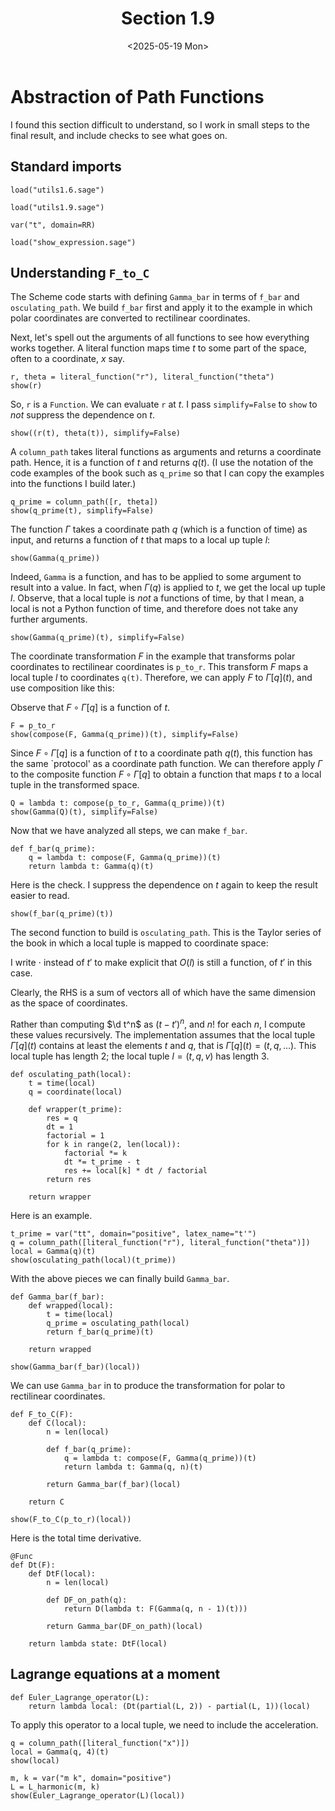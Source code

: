 #+TITLE: Section 1.9
#+AUTHOR: Nicky
#+date: <2025-05-19 Mon>

#+OPTIONS: toc:nil author:nil date:nil title:t

#+LATEX_CLASS: subfiles
#+LATEX_CLASS_OPTIONS: [sicm_sagemath]

#+PROPERTY: header-args:sage :session section19 :eval never-export :exports code :results none :tangle ../sage/section1.9.sage :dir ../sage



* Abstraction of Path Functions

I found this section difficult to understand, so I work in small steps to the final result, and include checks to see what goes on.

** Standard imports

#+attr_latex: :options label=../sage/utils1.9.sage
#+begin_src sage :tangle ../sage/utils1.9.sage
load("utils1.6.sage")
#+end_src

#+attr_latex: :options label=../sage/section1.9.sage
#+begin_src sage
load("utils1.9.sage")

var("t", domain=RR)
#+end_src


#+attr_latex: :options label=don't tangle
#+begin_src sage :exports code  :tangle no
load("show_expression.sage")
#+end_src

**  Understanding ~F_to_C~

The Scheme code starts with defining ~Gamma_bar~ in terms of ~f_bar~ and ~osculating_path~.
We build ~f_bar~ first and apply it to the example in which polar coordinates are converted to rectilinear coordinates.


Next, let's spell out the arguments of all functions to see how everything works together.
A literal function maps time $t$ to some part of the space, often to a coordinate, $x$ say.
#+attr_latex: :options label=../sage/section1.9.sage
#+begin_src sage :exports both :results replace latex
r, theta = literal_function("r"), literal_function("theta")
show(r)
#+end_src


#+RESULTS:
#+begin_export latex
\begin{dmath*}
\text{\texttt{<{\char`\_}{\char`\_}main{\char`\_}{\char`\_}.Function{ }object{ }at{ }0x752ed4eb27a0>}}
\end{dmath*}
#+end_export

So, ~r~ is a ~Function~.
We can evaluate ~r~ at $t$.
I pass ~simplify=False~ to ~show~ to /not/ suppress the dependence on $t$.
#+attr_latex: :options label=../sage/section1.9.sage
#+begin_src sage :exports both :results replace latex
show((r(t), theta(t)), simplify=False)
#+end_src

#+RESULTS:
#+begin_export latex
\begin{dmath*}
 \left(r\left(t\right), \theta\left(t\right)\right)
 \end{dmath*}
#+end_export

A ~column_path~ takes literal functions as arguments and returns a coordinate path. Hence, it is a function of $t$ and returns $q(t)$.
(I use the notation of the code examples of the book such as ~q_prime~ so that I can copy the examples into the functions I build later.)
#+attr_latex: :options label=../sage/section1.9.sage
#+begin_src sage :exports both :results replace latex
q_prime = column_path([r, theta])
show(q_prime(t), simplify=False)
#+end_src

#+RESULTS:
#+begin_export latex
\begin{dmath*}
 \left[\begin{array}{c}
r\left(t\right) \\
\theta\left(t\right)
\end{array}\right]
 \end{dmath*}
#+end_export


The function $\Gamma$ takes a coordinate path $q$ (which is a function of time) as input, and returns a function of $t$ that maps to a local up tuple $l$:
\begin{align*}
\Gamma[q]: t \to l=(t, q(t), v(t), \ldots).
\end{align*}

#+attr_latex: :options label=../sage/section1.9.sage
#+begin_src sage :exports both :results replace latex
show(Gamma(q_prime))
#+end_src

#+RESULTS:
#+begin_export latex
\begin{dmath*}
\text{\texttt{<function{ }Gamma.<locals>.<lambda>{ }at{ }0x752ed4ba0cc0>}}
\end{dmath*}
#+end_export

Indeed, ~Gamma~ is a function, and has to be applied to some argument to result into a value. In fact,
when $\Gamma(q)$ is applied to $t$, we get the local up tuple $l$.
Observe, that a local tuple is /not/ a functions of time, by that I mean, a local is not a Python function of time, and therefore does not take any further arguments.
#+attr_latex: :options label=../sage/section1.9.sage
#+begin_src sage :exports both :results replace latex
show(Gamma(q_prime)(t), simplify=False)
#+end_src

#+RESULTS:
#+begin_export latex
\begin{dmath*}
 \begin{array}{c}\begin{array}{c} t \end{array} \\ \begin{array}{c} \left[\begin{array}{c}
r\left(t\right) \\
\theta\left(t\right)
\end{array}\right] \end{array} \\ \begin{array}{c} \left[\begin{array}{c}
\frac{\partial}{\partial t}r\left(t\right) \\
\frac{\partial}{\partial t}\theta\left(t\right)
\end{array}\right] \end{array} \\ \end{array}
 \end{dmath*}
#+end_export


The coordinate transformation $F$ in the example that transforms polar coordinates to rectilinear coordinates is ~p_to_r~.
This transform $F$ maps a local tuple $l$ to coordinates ~q(t)~.
Therefore, we can apply $F$ to $\Gamma[q](t)$, and use composition like this:
\begin{align*}
F(\Gamma[q](t)) = (F\circ \Gamma[q])(t).
\end{align*}
Observe that $F\circ \Gamma[q]$ is a function of $t$.


#+attr_latex: :options label=../sage/section1.9.sage
#+begin_src sage :exports both :results replace latex
F = p_to_r
show(compose(F, Gamma(q_prime))(t), simplify=False)
#+end_src

#+RESULTS:
#+begin_export latex
\begin{dmath*}
 \left[\begin{array}{c}
\cos\left(\theta\left(t\right)\right) r\left(t\right) \\
r\left(t\right) \sin\left(\theta\left(t\right)\right)
\end{array}\right]
 \end{dmath*}
#+end_export

Since $F\circ \Gamma[q]$ is a function of $t$ to a coordinate path $q(t)$, this function has the same `protocol' as a coordinate path function.
We can therefore apply $\Gamma$ to the composite function $F\circ \Gamma[q]$ to obtain a function that maps $t$ to a local tuple in the transformed space.
\begin{align*}
Q: t \to \Gamma[F\circ \Gamma[q]](t).
\end{align*}

#+attr_latex: :options label=../sage/section1.9.sage
#+begin_src sage :exports both :results replace latex
Q = lambda t: compose(p_to_r, Gamma(q_prime))(t)
show(Gamma(Q)(t), simplify=False)
#+end_src


#+RESULTS:
#+begin_export latex
\begin{dmath*}
 \begin{array}{c}\begin{array}{c} t \end{array} \\ \begin{array}{c} \left[\begin{array}{c}
\cos\left(\theta\left(t\right)\right) r\left(t\right) \\
r\left(t\right) \sin\left(\theta\left(t\right)\right)
\end{array}\right] \end{array} \\ \begin{array}{c} \left[\begin{array}{c}
-r\left(t\right) \sin\left(\theta\left(t\right)\right) \frac{\partial}{\partial t}\theta\left(t\right) + \cos\left(\theta\left(t\right)\right) \frac{\partial}{\partial t}r\left(t\right) \\
\cos\left(\theta\left(t\right)\right) r\left(t\right) \frac{\partial}{\partial t}\theta\left(t\right) + \sin\left(\theta\left(t\right)\right) \frac{\partial}{\partial t}r\left(t\right)
\end{array}\right] \end{array} \\ \end{array}
 \end{dmath*}
#+end_export

Now that we have analyzed all steps, we can make ~f_bar~.
#+attr_latex: :options label=../sage/utils1.9.sage
#+begin_src sage :tangle ../sage/utils1.9.sage
def f_bar(q_prime):
    q = lambda t: compose(F, Gamma(q_prime))(t)
    return lambda t: Gamma(q)(t)
#+end_src

Here is the check. I suppress the dependence on $t$ again to keep the result easier to read.
#+attr_latex: :options label=../sage/section1.9.sage
#+begin_src sage :exports both :results replace latex
show(f_bar(q_prime)(t))
#+end_src


#+RESULTS:
#+begin_export latex
\begin{dmath*}
\begin{array}{c}\begin{array}{c} t \end{array} \\ \begin{array}{c} \left[\begin{array}{c}
\cos\left(\theta\right) r \\
r \sin\left(\theta\right)
\end{array}\right] \end{array} \\ \begin{array}{c} \left[\begin{array}{c}
-r \sin\left(\theta\right) \dot \theta + \cos\left(\theta\right) \dot r \\
\cos\left(\theta\right) r \dot \theta + \sin\left(\theta\right) \dot r
\end{array}\right] \end{array} \\ \end{array}
\end{dmath*}
#+end_export


The second function to build is ~osculating_path~. This is the Taylor series of the book in which a local tuple is mapped to coordinate space:
\begin{align*}
O(t, q, v, a, \ldots)(\cdot) = q + v(\cdot -t) + a/2 (\cdot - t)^{2} + \cdots.
\end{align*}
I write $\cdot$ instead of $t'$ to make explicit that $O(l)$ is still a function, of $t'$ in this case.

Clearly, the RHS is a sum of vectors all of which have the same dimension as the space of coordinates.

Rather than computing $\d t^n$ as $(t-t')^n$, and $n!$ for each $n$, I compute these values recursively.
The implementation assumes that the local tuple $\Gamma[q](t)$ contains at least the elements $t$ and $q$, that is $\Gamma[q](t) = (t, q, \ldots)$. This local tuple has length $2$;  the local tuple $l = (t, q, v)$ has length $3$.
#+attr_latex: :options label=../sage/utils1.9.sage
#+begin_src sage :tangle ../sage/utils1.9.sage
def osculating_path(local):
    t = time(local)
    q = coordinate(local)

    def wrapper(t_prime):
        res = q
        dt = 1
        factorial = 1
        for k in range(2, len(local)):
            factorial *= k
            dt *= t_prime - t
            res += local[k] * dt / factorial
        return res

    return wrapper
#+end_src

Here is an example.
#+attr_latex: :options label=../sage/section1.9.sage
#+begin_src sage :exports both :results replace latex
t_prime = var("tt", domain="positive", latex_name="t'")
q = column_path([literal_function("r"), literal_function("theta")])
local = Gamma(q)(t)
show(osculating_path(local)(t_prime))
#+end_src


#+RESULTS:
#+begin_export latex
\begin{dmath*}
\left[\begin{array}{c}
-\frac{1}{2} \, {\left(t - {t'}\right)} \dot r + r \\
-\frac{1}{2} \, {\left(t - {t'}\right)} \dot \theta + \theta
\end{array}\right]
\end{dmath*}
#+end_export

With the above pieces we can finally build ~Gamma_bar~.
#+attr_latex: :options label=../sage/utils1.9.sage
#+begin_src sage :tangle ../sage/utils1.9.sage
def Gamma_bar(f_bar):
    def wrapped(local):
        t = time(local)
        q_prime = osculating_path(local)
        return f_bar(q_prime)(t)

    return wrapped
#+end_src


#+attr_latex: :options label=../sage/section1.9.sage
#+begin_src sage :exports both :results replace latex
show(Gamma_bar(f_bar)(local))
#+end_src

#+RESULTS:
#+begin_export latex
\begin{dmath*}
\begin{array}{c}\begin{array}{c} t \end{array} \\ \begin{array}{c} \left[\begin{array}{c}
\cos\left(\theta\right) r \\
r \sin\left(\theta\right)
\end{array}\right] \end{array} \\ \begin{array}{c} \left[\begin{array}{c}
-r \sin\left(\theta\right) \dot \theta + \cos\left(\theta\right) \dot r \\
\cos\left(\theta\right) r \dot \theta + \sin\left(\theta\right) \dot r
\end{array}\right] \end{array} \\ \end{array}
\end{dmath*}
#+end_export

We can use ~Gamma_bar~ in to produce the transformation for polar to rectilinear coordinates.
#+attr_latex: :options label=../sage/utils1.9.sage
#+begin_src sage :tangle ../sage/utils1.9.sage
def F_to_C(F):
    def C(local):
        n = len(local)

        def f_bar(q_prime):
            q = lambda t: compose(F, Gamma(q_prime))(t)
            return lambda t: Gamma(q, n)(t)

        return Gamma_bar(f_bar)(local)

    return C
#+end_src


#+attr_latex: :options label=../sage/section1.9.sage
#+begin_src sage :exports both :results replace latex
show(F_to_C(p_to_r)(local))
#+end_src


#+RESULTS:
#+begin_export latex
\begin{dmath*}
\begin{array}{c}\begin{array}{c} t \end{array} \\ \begin{array}{c} \left[\begin{array}{c}
\cos\left(\theta\right) r \\
r \sin\left(\theta\right)
\end{array}\right] \end{array} \\ \begin{array}{c} \left[\begin{array}{c}
-r \sin\left(\theta\right) \dot \theta + \cos\left(\theta\right) \dot r \\
\cos\left(\theta\right) r \dot \theta + \sin\left(\theta\right) \dot r
\end{array}\right] \end{array} \\ \end{array}
\end{dmath*}
#+end_export


Here is the total time derivative.
#+attr_latex: :options label=../sage/utils1.9.sage
#+begin_src sage :tangle ../sage/utils1.9.sage
@Func
def Dt(F):
    def DtF(local):
        n = len(local)

        def DF_on_path(q):
            return D(lambda t: F(Gamma(q, n - 1)(t)))

        return Gamma_bar(DF_on_path)(local)

    return lambda state: DtF(local)
#+end_src


** Lagrange equations at a moment

#+attr_latex: :options label=../sage/utils1.9.sage
#+begin_src sage :tangle ../sage/utils1.9.sage
def Euler_Lagrange_operator(L):
    return lambda local: (Dt(partial(L, 2)) - partial(L, 1))(local)
#+end_src

To apply this operator to a local tuple, we need to include the acceleration.
#+attr_latex: :options label=../sage/section1.9.sage
#+begin_src sage :exports both :results replace latex
q = column_path([literal_function("x")])
local = Gamma(q, 4)(t)
show(local)
#+end_src

#+RESULTS:
#+begin_export latex
\begin{dmath*}
\begin{array}{c}\begin{array}{c} t \end{array} \\ \begin{array}{c} \left[\begin{array}{c}
x
\end{array}\right] \end{array} \\ \begin{array}{c} \left[\begin{array}{c}
\dot x
\end{array}\right] \end{array} \\ \begin{array}{c} \left[\begin{array}{c}
\ddot x
\end{array}\right] \end{array} \\ \end{array}
\end{dmath*}
#+end_export

#+attr_latex: :options label=../sage/section1.9.sage
#+begin_src sage :exports both :results replace latex
m, k = var("m k", domain="positive")
L = L_harmonic(m, k)
show(Euler_Lagrange_operator(L)(local))
#+end_src

#+RESULTS:
#+begin_export latex
\begin{dmath*}
\left[\begin{array}{c}
k x + m \ddot x
\end{array}\right]
\end{dmath*}
#+end_export
